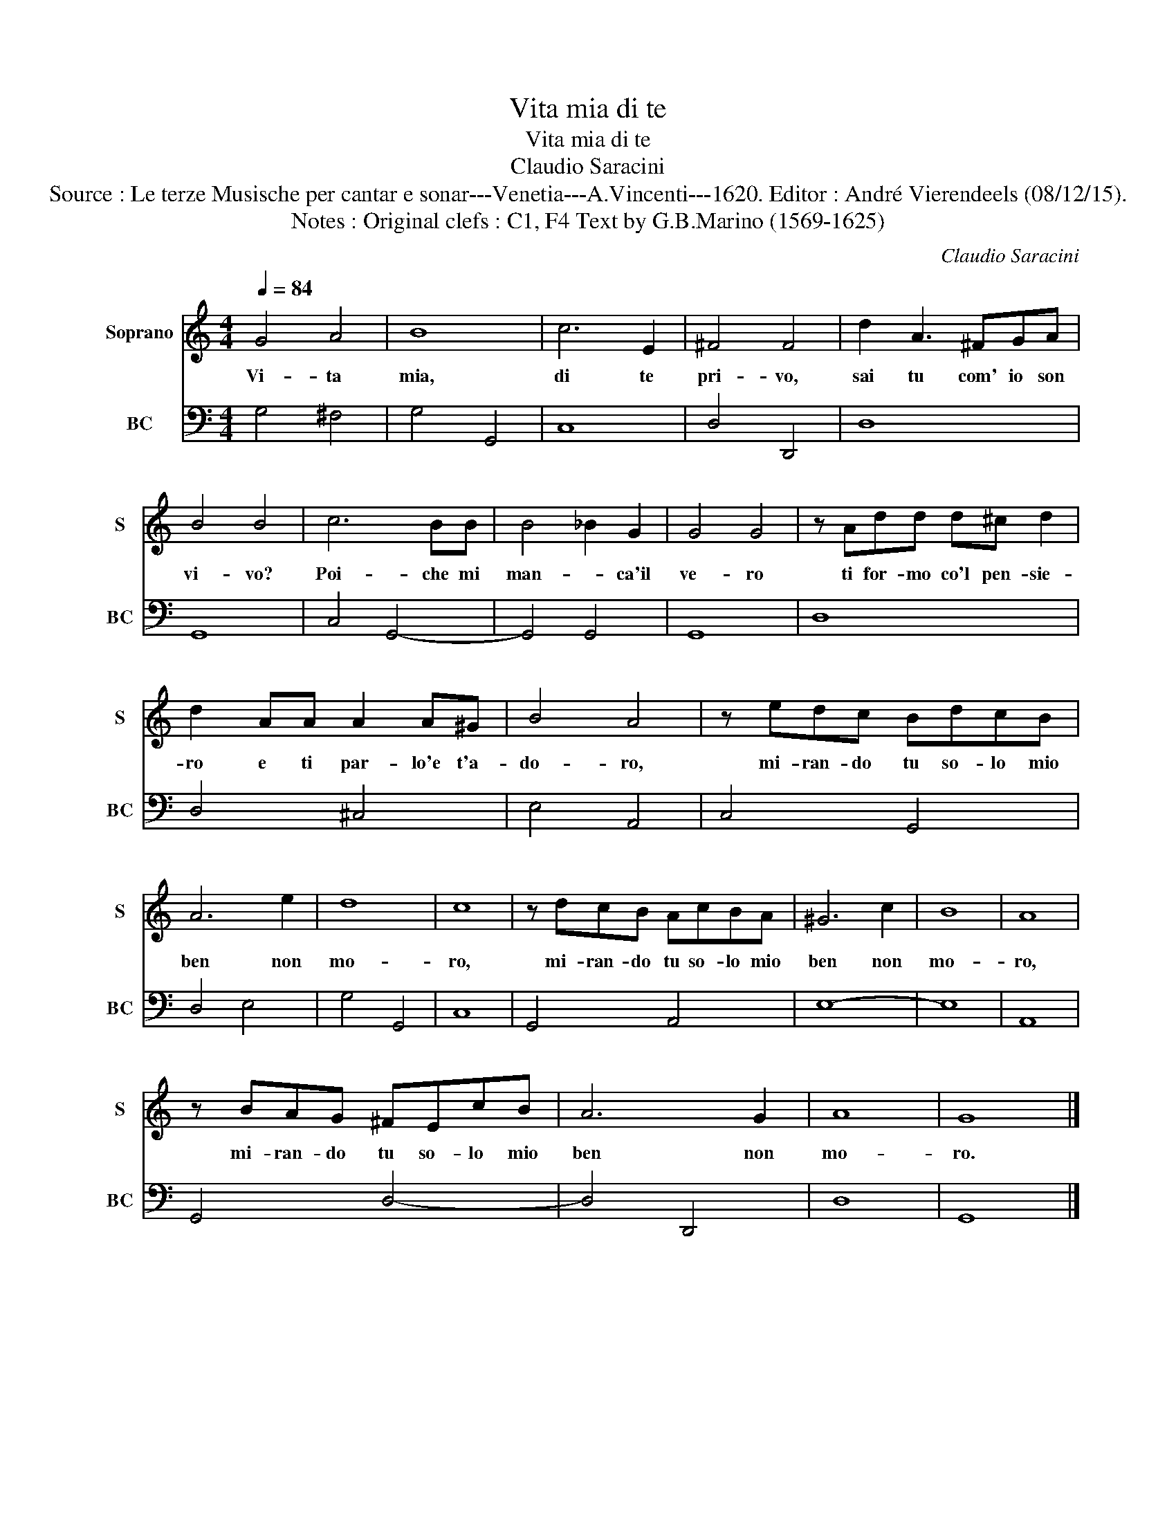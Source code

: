 X:1
T:Vita mia di te
T:Vita mia di te
T:Claudio Saracini
T:Source : Le terze Musische per cantar e sonar---Venetia---A.Vincenti---1620. Editor : André Vierendeels (08/12/15).
T:Notes : Original clefs : C1, F4 Text by G.B.Marino (1569-1625)
C:Claudio Saracini
%%score 1 2
L:1/8
Q:1/4=84
M:4/4
K:C
V:1 treble nm="Soprano" snm="S"
V:2 bass nm="BC" snm="BC"
V:1
 G4 A4 | B8 | c6 E2 | ^F4 F4 | d2 A3 ^FGA | B4 B4 | c6 BB | B4 _B2 G2 | G4 G4 | z Add d^c d2 | %10
w: Vi- ta|mia,|di te|pri- vo,|sai tu com' io son|vi- vo?|Poi- che mi|man- * ca'il|ve- ro|ti for- mo co'l pen- sie-|
 d2 AA A2 A^G | B4 A4 | z edc BdcB | A6 e2 | d8 | c8 | z dcB AcBA | ^G6 c2 | B8 | A8 | %20
w: ro e ti par- lo'e t'a-|do- ro,|mi- ran- do tu so- lo mio|ben non|mo-|ro,|mi- ran- do tu so- lo mio|ben non|mo-|ro,|
 z BAG ^FEcB | A6 G2 | A8 | G8 |] %24
w: mi- ran- do tu so- lo mio|ben non|mo-|ro.|
V:2
 G,4 ^F,4 | G,4 G,,4 | C,8 | D,4 D,,4 | D,8 | G,,8 | C,4 G,,4- | G,,4 G,,4 | G,,8 | D,8 | %10
 D,4 ^C,4 | E,4 A,,4 | C,4 G,,4 | D,4 E,4 | G,4 G,,4 | C,8 | G,,4 A,,4 | E,8- | E,8 | A,,8 | %20
 G,,4 D,4- | D,4 D,,4 | D,8 | G,,8 |] %24

